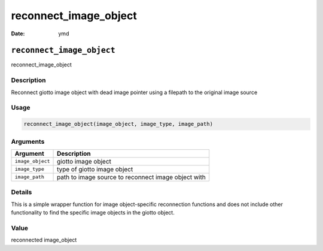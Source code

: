 ======================
reconnect_image_object
======================

:Date: ymd

``reconnect_image_object``
==========================

reconnect_image_object

Description
-----------

Reconnect giotto image object with dead image pointer using a filepath
to the original image source

Usage
-----

.. code:: r

   reconnect_image_object(image_object, image_type, image_path)

Arguments
---------

+-------------------------------+--------------------------------------+
| Argument                      | Description                          |
+===============================+======================================+
| ``image_object``              | giotto image object                  |
+-------------------------------+--------------------------------------+
| ``image_type``                | type of giotto image object          |
+-------------------------------+--------------------------------------+
| ``image_path``                | path to image source to reconnect    |
|                               | image object with                    |
+-------------------------------+--------------------------------------+

Details
-------

This is a simple wrapper function for image object-specific reconnection
functions and does not include other functionality to find the specific
image objects in the giotto object.

Value
-----

reconnected image_object
